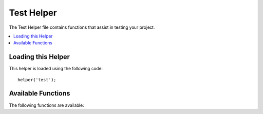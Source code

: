 ###########
Test Helper
###########

The Test Helper file contains functions that assist in testing your project.

.. contents::
  :local:

.. raw:: html

  <div class="custom-index container"></div>

Loading this Helper
===================

This helper is loaded using the following code::

	helper('test');

Available Functions
===================

The following functions are available:

.. php:function:: fake($model, array $overrides = null)

	:param	Model|object|string	$model: Instance or name of the model to use with Fabricator
	:param	array|null $overrides: Overriding data to pass to Fabricator::setOverrides()
	:returns:	A random fake item created and aded ot the database by Fabricator
	:rtype:	object|array

	Uses ``CodeIgniter\Test\Fabricator`` to create a random item and add it to the database.

	Usage example::

		public function testUserAccess()
		{
			$user = fake('App\Models\UserModel');
			
			$this->assertTrue($this->userHasAccess($user));
		}
